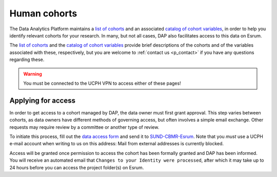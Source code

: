 .. _p_human_cohorts:

###############
 Human cohorts
###############

The Data Analytics Platform maintains a `list of cohorts`_ and an
associated `catalog of cohort variables`_, in order to help you identify
relevant cohorts for your research. In many, but not all cases, DAP also
facilitates access to this data on Esrum.

The `list of cohorts`_ and the `catalog of cohort variables`_ provide
brief descriptions of the cohorts and of the variables associated with
these, respectively, but you are welcome to :ref:`contact us
<p_contact>` if you have any questions regarding these.

.. warning::

   You must be connected to the UCPH VPN to access either of these
   pages!

*********************
 Applying for access
*********************

In order to get access to a cohort managed by DAP, the data owner must
first grant approval. This step varies between cohorts, as data owners
have different methods of governing access, but often involves a simple
email exchange. Other requests may require review by a committee or
another type of review.

To initiate this process, fill out the `data access form`_ and send it
to `SUND-CBMR-Esrum <mailto:cbmr-esrum@sund.ku.dk>`_. Note that you
*must* use a UCPH e-mail account when writing to us on this address:
Mail from external addresses is currently blocked.

Access will be granted once permission to access the cohort has been
formally granted and DAP has been informed. You will receive an
automated email that ``Changes to your Identity were processed``, after
which it may take up to 24 hours before you can access the project
folder(s) on Esrum.

.. _catalog of cohort variables: https://cbmrcat.unicph.domain/search

.. _data access form: https://cbmrcat/static/esrum_data_access_form.docx

.. _list of cohorts: https://cbmrcat.unicph.domain/cohorts/
